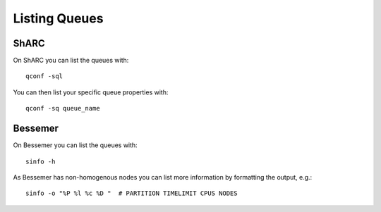 
Listing Queues
-----------------

ShARC
............

On ShARC you can list the queues with: ::

    qconf -sql
    
You can then list your specific queue properties with: :: 

    qconf -sq queue_name

Bessemer
..........

On Bessemer you can list the queues with: ::

    sinfo -h
    
As Bessemer has non-homogenous nodes you can list more information by formatting the output, e.g.: ::

    sinfo -o "%P %l %c %D "  # PARTITION TIMELIMIT CPUS NODES